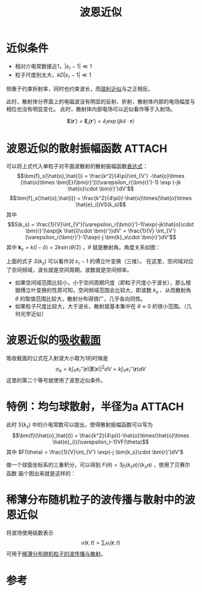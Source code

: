 #+title: 波恩近似
#+roam_tags: 随机介质中的波传播与散射
#+roam_alias: 

* 近似条件
- 相对介电常数接近1，\(|\varepsilon_r-1|\ll 1\) 
- 粒子尺度别太大，\(kD|\varepsilon_r-1|\ll 1\) 
侧重于约束折射率，同时也约束波长，而[[file:20210427205055-瑞利近似下的瑞利散射.org][瑞利近似]]与之正相反。

此时，散射体分界面上的电磁波没有明显的反射、折射，散射体内部的电场幅度与相位也没有明显变化。
此时，散射体内部电场可以近似看作等于入射场。
#+name: born-approx
\[\bm{E}(\bm{r}') = \bm{E}_i(\bm{r}') = \hat{e}_i\exp(jk \hat{x}\cdot \bm{r})\] 

* 波恩近似的散射振幅函数 :ATTACH:
:PROPERTIES:
:ID:       be49c9b0-0ea7-4fdb-b754-9ff0ecd24737
:END:
可以将上式代入单粒子对平面波散射的散射振幅函数[[file:20210626142011-散射振幅矢量.org][表达式]]：
\[\bm{f}_s(\hat{o},\hat{i}) = \frac{k^2}{4\pi}\int_{V'} -\hat{o}\times (\hat{o}\times \bm{E}(\bm{r}'))(\varepsilon_r(\bm{r}')-1) \exp (-jk \hat{o}\cdot \bm{r}')dV'\] 
\[\bm{f}_s(\hat{o},\hat{i}) = \frac{k^2}{4\pi}(-\hat{o}\times(\hat{o}\times \hat{e}_i))VS(k_s)\] 
其中
\[S(k_s) = \frac{1}{V}\int_{V'}(\varepsilon_r(\bm{r}')-1)\exp(-jk\hat{o}\cdot \bm{r}')\exp(jk \hat{i}\cdot \bm{r'})dV'
= \frac{1}{V} \int_{V'} (\varepsilon_r(\bm{r}')-1)\exp(-j \bm{k}_s\cdot \bm{r}')dV'\] 
其中 \(\bm{k}_s = k(\hat{i}-\hat{o}) = 2k\sin(\theta /2)\) ，\(\theta\) 就是散射角。角度关系如图：
[[attachment:_20210701_223209screenshot.png]]

上面的式子 \(S(k_s)\) 可以看作对 \(\varepsilon_r-1\) 的傅立叶变换（三维）。
在这里，空间域对应了空间频域，波长就是空间周期，波数就是空间频率。
- 如果空间域范围比较小，小于空间周期尺度（即粒子尺度小于波长），那么根据傅立叶变换的性质可知，空间频域范围会比较大，即波数 \(k_s\) 、从而散射角 \(\theta\) 的取值范围比较大，散射分布得很广，几乎各向同性。
- 如果粒子尺度比较大，大于波长，散射就基本集中在 \(\theta\approx 0\) 的很小范围。（几何光学近似）

* 波恩近似的[[file:20210428092804-散射截面_微分散射截面_吸收截面_消光截面_雷达截面.org][吸收截面]]
吸收截面的公式在入射波大小取为1的时候是
\[\sigma_a = k\int_V \varepsilon_r''(\bm{r}) |\bm{E}(\bm{r})|^2dV = k\int_V \varepsilon_r''(\bm{r}) dV\]
这里的第二个等号就使用了波恩近似条件。

* 特例：均匀球散射，半径为a :ATTACH:
:PROPERTIES:
:ID:       e715e580-fe3e-4646-9ca2-dfeae124f19c
:END:
此时 \(S(k_s)\) 中的介电常数可以提出，使得散射振幅函数可以写为
\[\bm{f}(\hat{o},\hat{i}) = \frac{k^2}{4\pi}(-\hat{o}\times(\hat{o}\times \hat{e}_i))(\varepsilon_r-1)VF(\theta)\] 
其中 \(F(\theta) = \frac{1}{V}\int_{V'} \exp(-j \bm{k_s}\cdot \bm{r}')dV'\) 

做一个球面坐标系的三重积分，可以得到 \(F(\theta) = 3j_1(k_sa) / (k_sa)\) ，使用了贝赛尔函数
画个图出来就是这样的：

[[attachment:_20210702_125542screenshot.png]]


* 稀薄分布随机粒子的波传播与散射中的波恩近似
将波场使用级数表示
\[u(\bm{r}, t) = \sum_{i} u_i(\bm{r},t)\]
可用于[[file:20210318153219-稀薄分布随机粒子的波传播与散射.org][稀薄分布随机粒子的波传播与散射]]。

* 参考

